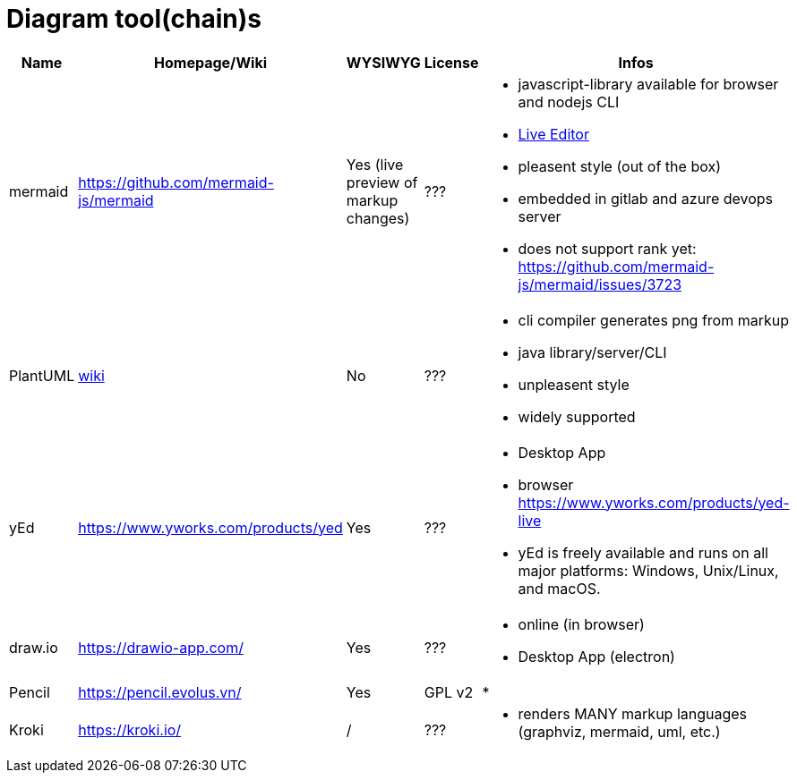 # Diagram tool(chain)s

[cols="5*"]
|===
|Name|Homepage/Wiki|WYSIWYG|License|Infos

|mermaid
|https://github.com/mermaid-js/mermaid
|Yes (live preview of markup changes)
|???
a|* javascript-library available for browser and nodejs CLI
* https://mermaid-js.github.io/mermaid-live-editor/#/[Live Editor]
* pleasent style (out of the box)
* embedded in gitlab and azure devops server
* does not support rank yet: https://github.com/mermaid-js/mermaid/issues/3723

|PlantUML
|https://en.wikipedia.org/wiki/PlantUML[wiki]
|No
|???
a|* cli compiler generates png from markup
* java library/server/CLI 
* unpleasent style
* widely supported

|yEd
|https://www.yworks.com/products/yed
|Yes
|???
a|* Desktop App
* browser https://www.yworks.com/products/yed-live
* yEd is freely available and runs on all major platforms: Windows, Unix/Linux, and macOS.

|draw.io
|https://drawio-app.com/
|Yes
|???
a|* online (in browser)
* Desktop App (electron)

|Pencil
|https://pencil.evolus.vn/
|Yes
|GPL v2
a|* 

|Kroki
|https://kroki.io/
|/
|???
a|* renders MANY markup languages (graphviz, mermaid, uml, etc.)

|Microsoft Visio
|https://www.microsoft.com/en-us/microsoft-365/visio/flowchart-software
|commercial MS Visio EULA
a|* Desktop App

|===
